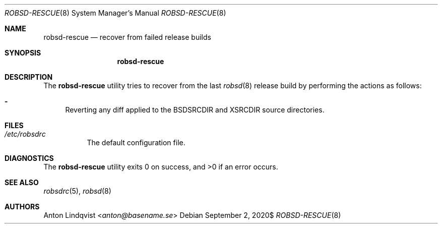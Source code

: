 .Dd $Mdocdate: September 2 2020$
.Dt ROBSD-RESCUE 8
.Os
.Sh NAME
.Nm robsd-rescue
.Nd recover from failed release builds
.Sh SYNOPSIS
.Nm robsd-rescue
.Sh DESCRIPTION
The
.Nm
utility tries to recover from the last
.Xr robsd 8
release build
by performing the actions as follows:
.Bl -dash
.It
Reverting any diff applied to the
.Ev BSDSRCDIR
and
.Ev XSRCDIR
source directories.
.El
.Sh FILES
.Bl -tag -width Ds
.It Pa /etc/robsdrc
The default configuration file.
.El
.Sh DIAGNOSTICS
.Ex -std
.Sh SEE ALSO
.Xr robsdrc 5 ,
.Xr robsd 8
.Sh AUTHORS
.An Anton Lindqvist Aq Mt anton@basename.se
